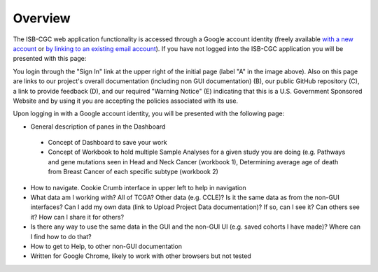 *******************
Overview
*******************
The ISB-CGC web application functionality is accessed through a Google account identity (freely available `with a new account <https://accounts.google.com/signupwithoutgmail?hl=en>`_ or `by linking to an existing email account <https://accounts.google.com/SignUpWithoutGmail>`_).  If you have not logged into the ISB-CGC application you will be presented with this page:

.. image:: startscreen-nologin.png
   :scale: 50
   :align: center

You login through the "Sign In" link at the upper right of the initial page (label "A" in the image above).  Also on this page are links to our project's overall documentation (including non GUI documentation) (B), our public GitHub repository (C), a link to provide feedback (D), and our required "Warning Notice" (E) indicating that this is a U.S. Government Sponsored Website and by using it you are accepting the policies associated with its use.

Upon logging in with a Google account identity, you will be presented with the following page:

.. image:: startscreen-login.png
   :scale: 50
   :align: center

* General description of panes in the Dashboard
 * Concept of Dashboard to save your work
 * Concept of Workbook to hold multiple Sample Analyses for a given study you are doing (e.g. Pathways and gene mutations seen in Head and Neck Cancer (workbook 1), Determining average age of death from Breast Cancer of each specific subtype (workbook 2)
* How to navigate.  Cookie Crumb interface in upper left to help in navigation
* What data am I working with?  All of TCGA?  Other data (e.g. CCLE)?  Is it the same data as from the non-GUI interfaces? Can I add my own data (link to Upload Project Data documentation)?  If so, can I see it?  Can others see it?  How can I share it for others?
* Is there any way to use the same data in the GUI and the non-GUI UI (e.g. saved cohorts I have made)?  Where can I find how to do that?
* How to get to Help, to other non-GUI documentation
* Written for Google Chrome, likely to work with other browsers but not tested
